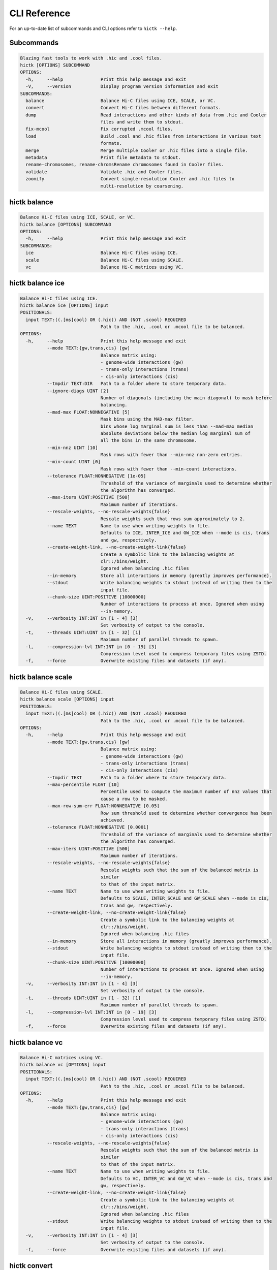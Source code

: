 
..
   Copyright (C) 2023 Roberto Rossini <roberros@uio.no>
   SPDX-License-Identifier: MIT

CLI Reference
#############

For an up-to-date list of subcommands and CLI options refer to ``hictk --help``.

Subcommands
-----------

.. code-block:: text


  Blazing fast tools to work with .hic and .cool files.
  hictk [OPTIONS] SUBCOMMAND
  OPTIONS:
    -h,     --help              Print this help message and exit
    -V,     --version           Display program version information and exit
  SUBCOMMANDS:
    balance                     Balance Hi-C files using ICE, SCALE, or VC.
    convert                     Convert Hi-C files between different formats.
    dump                        Read interactions and other kinds of data from .hic and Cooler
                                files and write them to stdout.
    fix-mcool                   Fix corrupted .mcool files.
    load                        Build .cool and .hic files from interactions in various text
                                formats.
    merge                       Merge multiple Cooler or .hic files into a single file.
    metadata                    Print file metadata to stdout.
    rename-chromosomes, rename-chromsRename chromosomes found in Cooler files.
    validate                    Validate .hic and Cooler files.
    zoomify                     Convert single-resolution Cooler and .hic files to
                                multi-resolution by coarsening.


hictk balance
-------------

.. code-block:: text

  Balance Hi-C files using ICE, SCALE, or VC.
  hictk balance [OPTIONS] SUBCOMMAND
  OPTIONS:
    -h,     --help              Print this help message and exit
  SUBCOMMANDS:
    ice                         Balance Hi-C files using ICE.
    scale                       Balance Hi-C files using SCALE.
    vc                          Balance Hi-C matrices using VC.


hictk balance ice
-----------------

.. code-block:: text

  Balance Hi-C files using ICE.
  hictk balance ice [OPTIONS] input
  POSITIONALS:
    input TEXT:((.[ms]cool) OR (.hic)) AND (NOT .scool) REQUIRED
                                Path to the .hic, .cool or .mcool file to be balanced.
  OPTIONS:
    -h,     --help              Print this help message and exit
            --mode TEXT:{gw,trans,cis} [gw]
                                Balance matrix using:
                                - genome-wide interactions (gw)
                                - trans-only interactions (trans)
                                - cis-only interactions (cis)
            --tmpdir TEXT:DIR   Path to a folder where to store temporary data.
            --ignore-diags UINT [2]
                                Number of diagonals (including the main diagonal) to mask before
                                balancing.
            --mad-max FLOAT:NONNEGATIVE [5]
                                Mask bins using the MAD-max filter.
                                bins whose log marginal sum is less than --mad-max median
                                absolute deviations below the median log marginal sum of
                                all the bins in the same chromosome.
            --min-nnz UINT [10]
                                Mask rows with fewer than --min-nnz non-zero entries.
            --min-count UINT [0]
                                Mask rows with fewer than --min-count interactions.
            --tolerance FLOAT:NONNEGATIVE [1e-05]
                                Threshold of the variance of marginals used to determine whether
                                the algorithm has converged.
            --max-iters UINT:POSITIVE [500]
                                Maximum number of iterations.
            --rescale-weights, --no-rescale-weights{false}
                                Rescale weights such that rows sum approximately to 2.
            --name TEXT         Name to use when writing weights to file.
                                Defaults to ICE, INTER_ICE and GW_ICE when --mode is cis, trans
                                and gw, respectively.
            --create-weight-link, --no-create-weight-link{false}
                                Create a symbolic link to the balancing weights at
                                clr::/bins/weight.
                                Ignored when balancing .hic files
            --in-memory         Store all interactions in memory (greatly improves performance).
            --stdout            Write balancing weights to stdout instead of writing them to the
                                input file.
            --chunk-size UINT:POSITIVE [10000000]
                                Number of interactions to process at once. Ignored when using
                                --in-memory.
    -v,     --verbosity INT:INT in [1 - 4] [3]
                                Set verbosity of output to the console.
    -t,     --threads UINT:UINT in [1 - 32] [1]
                                Maximum number of parallel threads to spawn.
    -l,     --compression-lvl INT:INT in [0 - 19] [3]
                                Compression level used to compress temporary files using ZSTD.
    -f,     --force             Overwrite existing files and datasets (if any).


hictk balance scale
-------------------

.. code-block:: text

  Balance Hi-C files using SCALE.
  hictk balance scale [OPTIONS] input
  POSITIONALS:
    input TEXT:((.[ms]cool) OR (.hic)) AND (NOT .scool) REQUIRED
                                Path to the .hic, .cool or .mcool file to be balanced.
  OPTIONS:
    -h,     --help              Print this help message and exit
            --mode TEXT:{gw,trans,cis} [gw]
                                Balance matrix using:
                                - genome-wide interactions (gw)
                                - trans-only interactions (trans)
                                - cis-only interactions (cis)
            --tmpdir TEXT       Path to a folder where to store temporary data.
            --max-percentile FLOAT [10]
                                Percentile used to compute the maximum number of nnz values that
                                cause a row to be masked.
            --max-row-sum-err FLOAT:NONNEGATIVE [0.05]
                                Row sum threshold used to determine whether convergence has been
                                achieved.
            --tolerance FLOAT:NONNEGATIVE [0.0001]
                                Threshold of the variance of marginals used to determine whether
                                the algorithm has converged.
            --max-iters UINT:POSITIVE [500]
                                Maximum number of iterations.
            --rescale-weights, --no-rescale-weights{false}
                                Rescale weights such that the sum of the balanced matrix is
                                similar
                                to that of the input matrix.
            --name TEXT         Name to use when writing weights to file.
                                Defaults to SCALE, INTER_SCALE and GW_SCALE when --mode is cis,
                                trans and gw, respectively.
            --create-weight-link, --no-create-weight-link{false}
                                Create a symbolic link to the balancing weights at
                                clr::/bins/weight.
                                Ignored when balancing .hic files
            --in-memory         Store all interactions in memory (greatly improves performance).
            --stdout            Write balancing weights to stdout instead of writing them to the
                                input file.
            --chunk-size UINT:POSITIVE [10000000]
                                Number of interactions to process at once. Ignored when using
                                --in-memory.
    -v,     --verbosity INT:INT in [1 - 4] [3]
                                Set verbosity of output to the console.
    -t,     --threads UINT:UINT in [1 - 32] [1]
                                Maximum number of parallel threads to spawn.
    -l,     --compression-lvl INT:INT in [0 - 19] [3]
                                Compression level used to compress temporary files using ZSTD.
    -f,     --force             Overwrite existing files and datasets (if any).


hictk balance vc
----------------

.. code-block:: text

  Balance Hi-C matrices using VC.
  hictk balance vc [OPTIONS] input
  POSITIONALS:
    input TEXT:((.[ms]cool) OR (.hic)) AND (NOT .scool) REQUIRED
                                Path to the .hic, .cool or .mcool file to be balanced.
  OPTIONS:
    -h,     --help              Print this help message and exit
            --mode TEXT:{gw,trans,cis} [gw]
                                Balance matrix using:
                                - genome-wide interactions (gw)
                                - trans-only interactions (trans)
                                - cis-only interactions (cis)
            --rescale-weights, --no-rescale-weights{false}
                                Rescale weights such that the sum of the balanced matrix is
                                similar
                                to that of the input matrix.
            --name TEXT         Name to use when writing weights to file.
                                Defaults to VC, INTER_VC and GW_VC when --mode is cis, trans and
                                gw, respectively.
            --create-weight-link, --no-create-weight-link{false}
                                Create a symbolic link to the balancing weights at
                                clr::/bins/weight.
                                Ignored when balancing .hic files
            --stdout            Write balancing weights to stdout instead of writing them to the
                                input file.
    -v,     --verbosity INT:INT in [1 - 4] [3]
                                Set verbosity of output to the console.
    -f,     --force             Overwrite existing files and datasets (if any).


hictk convert
-------------

.. code-block:: text

  Convert Hi-C files between different formats.
  hictk convert [OPTIONS] input output
  POSITIONALS:
    input TEXT:((.[ms]cool) OR (.hic)) AND (NOT .scool) REQUIRED
                                Path to the .hic, .cool or .mcool file to be converted.
    output TEXT REQUIRED        Output path. File extension is used to infer output format.
  OPTIONS:
    -h,     --help              Print this help message and exit
            --output-fmt TEXT:{cool,mcool,hic} [auto]
                                Output format (by default this is inferred from the output file
                                extension).
                                Should be one of:
                                - cool
                                - mcool
                                - hic
    -r,     --resolutions UINT:POSITIVE ...
                                One or more resolutions to be converted. By default all
                                resolutions are converted.
            --normalization-methods TEXT [ALL]  ...
                                Name of one or more normalization methods to be copied.
                                By default, vectors for all known normalization methods are
                                copied.
                                Pass NONE to avoid copying normalization vectors.
            --fail-if-norm-not-found
                                Fail if any of the requested normalization vectors are missing.
    -g,     --genome TEXT       Genome assembly name. By default this is copied from the .hic
                                file metadata.
            --tmpdir TEXT:DIR   Path where to store temporary files.
            --chunk-size UINT:POSITIVE [10000000]
                                Batch size to use when converting .[m]cool to .hic.
    -v,     --verbosity INT:INT in [1 - 4] [3]
                                Set verbosity of output to the console.
    -t,     --threads UINT:UINT in [2 - 32] [2]
                                Maximum number of parallel threads to spawn.
                                When converting from hic to cool, only two threads will be used.
    -l,     --compression-lvl UINT:INT in [1 - 12] [6]
                                Compression level used to compress interactions.
                                Defaults to 6 and 10 for .cool and .hic files, respectively.
            --skip-all-vs-all, --no-skip-all-vs-all{false}
                                Do not generate All vs All matrix.
                                Has no effect when creating .[m]cool files.
            --count-type TEXT:{auto,int,float} [auto]
                                Specify the strategy used to infer count types when converting
                                .hic
                                files to .[m]cool format.
                                Can be one of: int, float, auto.
    -f,     --force             Overwrite existing files (if any).


hictk dump
----------

.. code-block:: text

  Read interactions and other kinds of data from .hic and Cooler files and write
  them to stdout.
  hictk dump [OPTIONS] uri
  POSITIONALS:
    uri TEXT:(.[ms]cool) OR (.hic) REQUIRED
                                Path to a .hic, .cool or .mcool file (Cooler URI syntax
                                supported).
  OPTIONS:
    -h,     --help              Print this help message and exit
            --resolution UINT:NONNEGATIVE
                                HiC matrix resolution (ignored when file is in .cool format).
            --matrix-type ENUM:{observed,oe,expected} [observed]
                                Matrix type (ignored when file is not in .hic format).
            --matrix-unit ENUM:{BP,FRAG} [BP]
                                Matrix unit (ignored when file is not in .hic format).
    -t,     --table TEXT:{chroms,bins,pixels,normalizations,resolutions,cells,weights} [pixels]
                                Name of the table to dump.
    -r,     --range TEXT [all]  Excludes: --query-file --cis-only --trans-only
                                Coordinates of the genomic regions to be dumped following
                                UCSC-style notation (chr1:0-1000).
            --range2 TEXT [all]  Needs: --range Excludes: --query-file --cis-only --trans-only
                                Coordinates of the genomic regions to be dumped following
                                UCSC-style notation (chr1:0-1000).
            --query-file TEXT:(FILE) OR ({-}) Excludes: --range --range2 --cis-only --trans-only
                                Path to a BEDPE file with the list of coordinates to be fetched
                                (pass - to read queries from stdin).
            --cis-only Excludes: --range --range2 --query-file --trans-only
                                Dump intra-chromosomal interactions only.
            --trans-only Excludes: --range --range2 --query-file --cis-only
                                Dump inter-chromosomal interactions only.
    -b,     --balance TEXT [NONE]
                                Balance interactions using the given method.
            --sorted, --unsorted{false}
                                Return interactions in ascending order.
            --join, --no-join{false}
                                Output pixels in BG2 format.


hictk fix-mcool
---------------

.. code-block:: text

  Fix corrupted .mcool files.
  hictk fix-mcool [OPTIONS] input output
  POSITIONALS:
    input TEXT:.mcool REQUIRED  Path to a corrupted .mcool file.
    output TEXT REQUIRED        Path where to store the restored .mcool.
  OPTIONS:
    -h,     --help              Print this help message and exit
            --tmpdir TEXT:DIR   Path to a folder where to store temporary data.
            --skip-balancing    Do not recompute or copy balancing weights.
            --check-base-resolution
                                Check whether the base resolution is corrupted.
            --in-memory         Store all interactions in memory while balancing (greatly
                                improves performance).
            --chunk-size UINT:POSITIVE [10000000]
                                Number of interactions to process at once during balancing.
                                Ignored when using --in-memory.
    -v,     --verbosity INT:INT in [1 - 4] [3]
                                Set verbosity of output to the console.
    -t,     --threads UINT:UINT in [1 - 32] [1]
                                Maximum number of parallel threads to spawn (only applies to the
                                balancing stage).
    -l,     --compression-lvl INT:INT in [0 - 19] [3]
                                Compression level used to compress temporary files using ZSTD
                                (only applies to the balancing stage).
    -f,     --force             Overwrite existing files (if any).


hictk load
----------

.. code-block:: text

  Build .cool and .hic files from interactions in various text formats.
  hictk load [OPTIONS] interactions output-path
  POSITIONALS:
    interactions TEXT:(FILE) OR ({-}) REQUIRED
                                Path to a file with the interactions to be loaded.
                                Common compression formats are supported (namely, bzip2, gzip,
                                lz4, lzo, xz, and zstd).
                                Pass "-" to indicate that interactions should be read from stdin.
    output-path TEXT REQUIRED   Path to output file.
                                File extension will be used to infer the output format.
                                This behavior can be overridden by explicitly specifying an
                                output format through option --output-fmt.
  OPTIONS:
    -h,     --help              Print this help message and exit
    -c,     --chrom-sizes TEXT:FILE Excludes: --bin-table
                                Path to .chrom.sizes file.
                                Required when interactions are not in 4DN pairs format.
    -b,     --bin-size UINT:POSITIVE Excludes: --bin-table
                                Bin size (bp).
                                Required when --bin-table is not used.
            --bin-table TEXT:FILE Excludes: --chrom-sizes --bin-size
                                Path to a BED3+ file with the bin table.
    -f,     --format TEXT:{4dn,validpairs,bg2,coo} REQUIRED
                                Input format.
            --output-fmt TEXT:{auto,cool,hic} [auto]
                                Output format (by default this is inferred from the output file
                                extension).
                                Should be one of:
                                - auto
                                - cool
                                - hic
            --force             Force overwrite existing output file(s).
            --assembly TEXT [unknown]
                                Assembly name.
            --drop-unknown-chroms
                                Ignore records referencing unknown chromosomes.
            --one-based, --zero-based{false}
                                Interpret genomic coordinates or bins as one/zero based.
                                By default coordinates are assumed to be one-based for
                                interactions in
                                4dn and validpairs formats and zero-based otherwise.
            --count-as-float    Interactions are floats.
            --skip-all-vs-all, --no-skip-all-vs-all{false}
                                Do not generate All vs All matrix.
                                Has no effect when creating .cool files.
            --assume-sorted, --assume-unsorted{false}
                                Assume input files are already sorted.
            --validate-pixels, --no-validate-pixels{false}
                                Toggle pixel validation on or off.
                                When --no-validate-pixels is used and invalid pixels are
                                encountered,
                                hictk will either crash or produce invalid files.
            --transpose-lower-triangular-pixels, --no-transpose-lower-triangular-pixels{false}
                                Transpose pixels overlapping the lower-triangular matrix.
                                When --no-transpose-lower-triangular-pixels is used and one or
                                more pixels overlapping
                                with the lower triangular matrix are encountered an exception
                                will be raised.
            --chunk-size UINT [10000000]
                                Number of pixels to buffer in memory.
    -l,     --compression-lvl UINT:INT bounded to [1 - 12]
                                Compression level used to compress interactions.
                                Defaults to 6 and 10 for .cool and .hic files, respectively.
    -t,     --threads UINT:UINT in [2 - 32] [2]
                                Maximum number of parallel threads to spawn.
                                When loading interactions in a .cool file, only up to two threads
                                will be used.
            --tmpdir TEXT:DIR   Path to a folder where to store temporary data.
    -v,     --verbosity INT:INT in [1 - 4] [3]
                                Set verbosity of output to the console.


hictk merge
-----------

.. code-block:: text

  Merge multiple Cooler or .hic files into a single file.
  hictk merge [OPTIONS] input-files...
  POSITIONALS:
    input-files TEXT:((.[ms]cool) OR (.hic)) AND (NOT .scool) x 2 REQUIRED
                                Path to two or more Cooler or .hic files to be merged (Cooler URI
                                syntax supported).
  OPTIONS:
    -h,     --help              Print this help message and exit
    -o,     --output-file TEXT REQUIRED
                                Output Cooler or .hic file (Cooler URI syntax supported).
            --output-fmt TEXT:{cool,hic} [auto]
                                Output format (by default this is inferred from the output file
                                extension).
                                Should be one of:
                                - cool
                                - hic
            --resolution UINT:NONNEGATIVE
                                Hi-C matrix resolution (ignored when input files are in .cool
                                format).
    -f,     --force             Force overwrite output file.
            --chunk-size UINT [10000000]
                                Number of pixels to store in memory before writing to disk.
    -l,     --compression-lvl UINT:INT bounded to [1 - 12]
                                Compression level used to compress interactions.
                                Defaults to 6 and 10 for .cool and .hic files, respectively.
    -t,     --threads UINT:UINT in [1 - 32] [1]
                                Maximum number of parallel threads to spawn.
                                When merging interactions in Cooler format, only a single thread
                                will be used.
            --tmpdir TEXT:DIR   Path to a folder where to store temporary data.
            --skip-all-vs-all, --no-skip-all-vs-all{false}
                                Do not generate All vs All matrix.
                                Has no effect when merging .cool files.
            --count-type TEXT:{int,float} [int]
                                Specify the count type to be used when merging files.
                                Ignored when the output file is in .hic format.
    -v,     --verbosity INT:INT in [1 - 4] [3]
                                Set verbosity of output to the console.


hictk metadata
--------------

.. code-block:: text

  Print file metadata to stdout.
  hictk metadata [OPTIONS] uri
  POSITIONALS:
    uri TEXT:(.[ms]cool) OR (.hic) REQUIRED
                                Path to a .hic or .[ms]cool file (Cooler URI syntax supported).
  OPTIONS:
    -h,     --help              Print this help message and exit
    -f,     --output-format TEXT:{json,toml,yaml} [json]
                                Format used to return file metadata.
                                Should be one of: json, toml, or yaml.
            --include-file-path, --exclude-file-path{false}
                                Output the given input path using attribute "uri".
            --recursive         Print metadata for each resolution or cell contained in a
                                multi-resolution or single-cell file.


hictk rename-chromosomes
------------------------

.. code-block:: text

  Rename chromosomes found in Cooler files.
  hictk rename-chromosomes [OPTIONS] uri
  POSITIONALS:
    uri TEXT:.[ms]cool REQUIRED Path to a or .[ms]cool file (Cooler URI syntax supported).
  OPTIONS:
    -h,     --help              Print this help message and exit
            --name-mappings TEXT Excludes: --add-chr-prefix --remove-chr-prefix
                                Path to a two column TSV with pairs of chromosomes to be renamed.
                                The first column should contain the original chromosome name,
                                while the second column should contain the destination name to
                                use when renaming.
            --add-chr-prefix Excludes: --name-mappings --remove-chr-prefix
                                Prefix chromosome names with "chr".
            --remove-chr-prefix Excludes: --name-mappings --add-chr-prefix
                                Remove prefix "chr" from chromosome names.
    -v,     --verbosity INT:INT in [1 - 4] [3]
                                Set verbosity of output to the console.


hictk validate
--------------

.. code-block:: text

  Validate .hic and Cooler files.
  hictk validate [OPTIONS] uri
  POSITIONALS:
    uri TEXT REQUIRED           Path to a .hic or .[ms]cool file (Cooler URI syntax supported).
  OPTIONS:
    -h,     --help              Print this help message and exit
            --validate-index    Validate Cooler index (may take a long time).
            --validate-pixels   Validate pixels found in Cooler files (may take a long time).
    -f,     --output-format TEXT:{json,toml,yaml} [json]
                                Format used to report the outcome of file validation.
                                Should be one of: json, toml, or yaml.
            --include-file-path, --exclude-file-path{false}
                                Output the given input path using attribute "uri".
            --exhaustive, --fail-fast{false}
                                When processing multi-resolution or single-cell files,
                                do not fail as soon as the first error is detected.
            --quiet             Don't print anything to stdout. Success/failure is reported
                                through exit codes


hictk zoomify
-------------

.. code-block:: text

  Convert single-resolution Cooler and .hic files to multi-resolution by
  coarsening.
  hictk zoomify [OPTIONS] cooler/hic [m]cool/hic
  POSITIONALS:
    cooler/hic TEXT:((.[ms]cool) OR (.hic)) AND (NOT .scool) REQUIRED
                                Path to a .cool or .hic file (Cooler URI syntax supported).
    [m]cool/hic TEXT REQUIRED   Output path.
                                When zoomifying Cooler files, providing a single resolution
                                through
                                --resolutions and specifying --no-copy-base-resolution, the
                                output file
                                will be in .cool format.
  OPTIONS:
    -h,     --help              Print this help message and exit
            --force             Force overwrite existing output file(s).
            --resolutions UINT:POSITIVE ...
                                One or more resolutions to be used for coarsening.
            --copy-base-resolution, --no-copy-base-resolution{false}
                                Copy the base resolution to the output file.
            --nice-steps, --pow2-steps{false} [--nice-steps]
                                Use nice or power of two steps to automatically generate the list
                                of resolutions.
                                Example:
                                Base resolution: 1000
                                Pow2: 1000, 2000, 4000, 8000...
                                Nice: 1000, 2000, 5000, 10000...
    -l,     --compression-lvl UINT:INT bounded to [1 - 12] [6]
                                Compression level used to compress interactions.
                                Defaults to 6 and 10 for .mcool and .hic files, respectively.
    -t,     --threads UINT:UINT in [1 - 32] [1]
                                Maximum number of parallel threads to spawn.
                                When zoomifying interactions from a .cool file, only a single
                                thread will be used.
            --chunk-size UINT [10000000]
                                Number of pixels to buffer in memory.
                                Only used when zoomifying .hic files.
            --skip-all-vs-all, --no-skip-all-vs-all{false}
                                Do not generate All vs All matrix.
                                Has no effect when zoomifying .cool files.
            --tmpdir TEXT:DIR   Path to a folder where to store temporary data.
    -v,     --verbosity INT:INT in [1 - 4] [3]
                                Set verbosity of output to the console.
